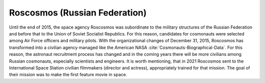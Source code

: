 Roscosmos (Russian Federation)
------------------------------
Until the end of 2015, the space agency Roscosmos was subordinate to the military structures of the Russian Federation and before that to the Union of Soviet Socialist Republics. For this reason, candidates for cosmonauts were selected among Air Force officers and military pilots. With the organizational changes of December 31, 2015, Roscosmos has transformed into a civilian agency managed like the American NASA :cite:`Cosmonauts-Biographical-Data`. For this reason, the astronaut recruitment process has changed and in the coming years there will be more civilians among Russian cosmonauts, especially scientists and engineers. It is worth mentioning, that in 2021 Roscosmos sent to the International Space Station civilian filmmakers (director and actress), appropriately trained for that mission. The goal of their mission was to make the first feature movie in space.
